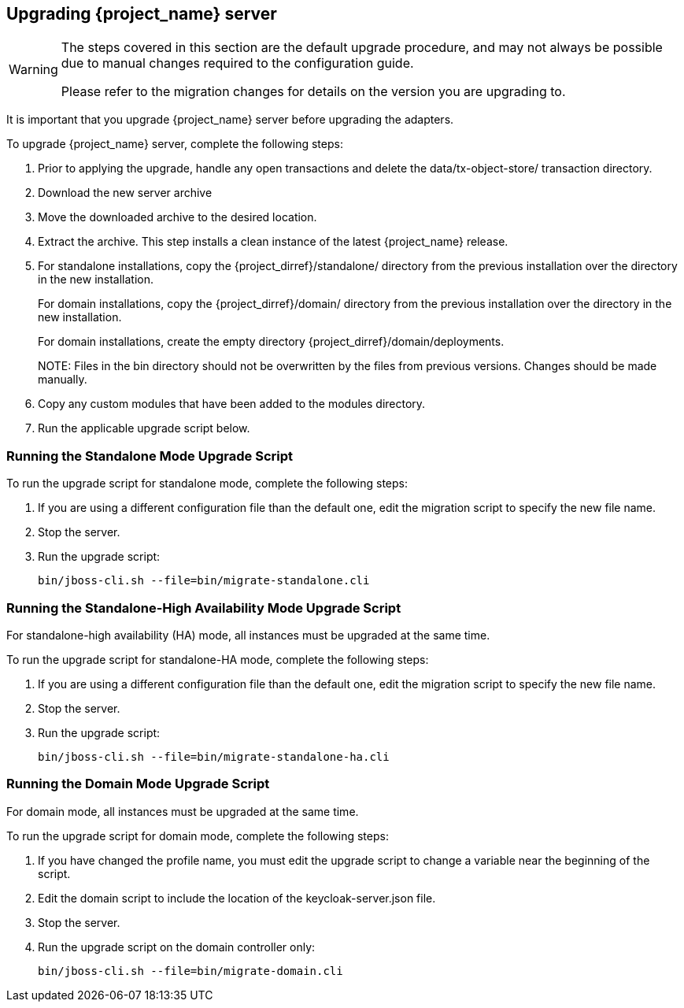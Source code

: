[[_install_new_version]]

== Upgrading {project_name} server

[WARNING]
====
The steps covered in this section are the default upgrade procedure, and may not always be possible due to manual changes required to the configuration guide.

Please refer to the migration changes for details on the version you are upgrading to.
====

It is important that you upgrade {project_name} server before upgrading the adapters.

To upgrade {project_name} server, complete the following steps:

. Prior to applying the upgrade, handle any open transactions and delete the data/tx-object-store/ transaction directory.
. Download the new server archive
. Move the downloaded archive to the desired location.
. Extract the archive. This step installs a clean instance of the latest {project_name} release.
. For standalone installations, copy the {project_dirref}/standalone/ directory from the previous installation over the
  directory in the new installation.
+
For domain installations, copy the {project_dirref}/domain/ directory from the previous installation over the directory
in the new installation.
+
For domain installations, create the empty directory {project_dirref}/domain/deployments.
+
NOTE:
Files in the bin directory should not be overwritten by the files from previous versions. Changes should be made manually.

. Copy any custom modules that have been added to the modules directory.
. Run the applicable upgrade script below.

ifeval::[{project_product}==true]
To upgrade {project_name} server RPM distribution, complete the following steps:

. Prior to applying the upgrade, handle any open transactions and delete the /var/opt/rh/rh-sso7/lib/keycloak/standalone/data/tx-object-store/ transaction directory.
. Make sure you have subscribed to proper repositories containing JBOSS EAP and {project_name}.
+
For Red Hat Enterprise Linux 7:
+
 subscription-manager repos --enable=rh-sso-7.5-for-rhel-7-x86_64-rpms
+
For Red Hat Enterprise Linux 8:
+
 subscription-manager repos --enable=rh-sso-7.5-for-rhel-8-x86_64-rpms
+
[NOTE]
====
To disable older product repositories for both JBOSS EAP and {project_name} use:

 subscription-manager repos --disable=<OLDER_PRODUCT_REPO>

To check the repositories use:

 yum repolist
====
. The RPM upgrade process will not replace any of your modified configuration files, and will instead create .rpmnew files for the default configuration of the new {project_name} version.
+
To activate any new features in the new release, such as new subsystems, you must manually merge each .rpmnew file into your existing configuration files
+
. Copy any custom modules that have been added to the modules directory.
. Run the applicable upgrade script as described below.
+
[NOTE]
====
{project_name} RPM server distribution is using

`{project_dirref}=/opt/rh/rh-sso7/root/usr/share/keycloak`

Use it when calling migration scripts below.
====
endif::[]

=== Running the Standalone Mode Upgrade Script
To run the upgrade script for standalone mode, complete the following steps:

. If you are using a different configuration file than the default one, edit the migration script to specify the new file name.
. Stop the server.
. Run the upgrade script:

 bin/jboss-cli.sh --file=bin/migrate-standalone.cli

=== Running the Standalone-High Availability Mode Upgrade Script
For standalone-high availability (HA) mode, all instances must be upgraded at the same time.

To run the upgrade script for standalone-HA mode, complete the following steps:

. If you are using a different configuration file than the default one, edit the migration script to specify the new file name.
. Stop the server.
. Run the upgrade script:

 bin/jboss-cli.sh --file=bin/migrate-standalone-ha.cli

=== Running the Domain Mode Upgrade Script
For domain mode, all instances must be upgraded at the same time.

To run the upgrade script for domain mode, complete the following steps:

. If you have changed the profile name, you must edit the upgrade script to change a variable near the beginning of the script.
. Edit the domain script to include the location of the keycloak-server.json file.
. Stop the server.
. Run the upgrade script on the domain controller only:

 bin/jboss-cli.sh --file=bin/migrate-domain.cli

